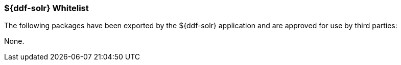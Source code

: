 
=== ${ddf-solr} Whitelist

The following packages have been exported by the ${ddf-solr} application and are approved for use by third parties:

None.
